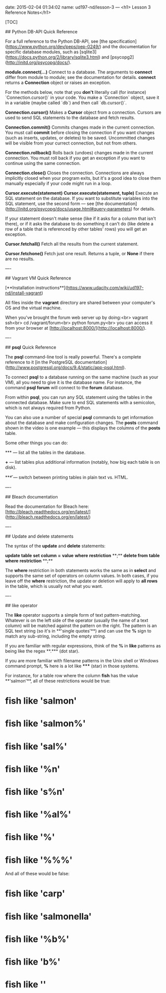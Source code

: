 date: 2015-02-04 01:34:02
name: ud197-nd/lesson-3
---
<h1> Lesson 3 Reference Notes</h1>

[TOC]

## Python DB-API Quick Reference

For a full reference to the Python DB-API, see [the specification](https://www.python.org/dev/peps/pep-0249/) and the documentation for specific database modules, such as [sqlite3](https://docs.python.org/2/library/sqlite3.html) and [psycopg2](http://initd.org/psycopg/docs/).

***module*.connect(...)**  
Connect to a database. The arguments to **connect** differ from module to module; see the documentation for details. **connect** returns a **Connection** object or raises an exception.

For the methods below, note that you *don't* literally call (for instance) `Connection.cursor()` in your code. You make a `Connection` object, save it in a variable (maybe called `db`) and then call `db.cursor()`.

**Connection.cursor()**  
Makes a **Cursor** object from a connection. Cursors are used to send SQL statements to the database and fetch results.

**Connection.commit()**  
Commits changes made in the current connection. You must call **commit** before closing the connection if you want changes (such as inserts, updates, or deletes) to be saved.  Uncommitted changes will be visible from your currect connection, but not from others.

**Connection.rollback()**  
Rolls back (undoes) changes made in the current connection. You must roll back if you get an exception if you want to continue using the same connection.

**Connection.close()**  
Closes the connection. Connections are always implicitly closed when your program exits, but it's a good idea to close them manually especially if your code might run in a loop.

**Cursor.execute(*statement*)**  
**Cursor.execute(*statement, tuple*)**  
Execute an SQL statement on the database. If you want to substitute variables into the SQL statement, use the second form — see [the documentation](http://initd.org/psycopg/docs/usage.html#query-parameters) for details.

If your statement doesn't make sense (like if it asks for a column that isn't there), or if it asks the database to do something it can't do (like delete a row of a table that is referenced by other tables' rows) you will get an exception.

**Cursor.fetchall()**  
Fetch all the results from the current statement.

**Cursor.fetchone()**  
Fetch just one result.  Returns a tuple, or **None** if there are no results.

----

## Vagrant VM Quick Reference

[**Installation instructions**](https://www.udacity.com/wiki/ud197-nd/install-vagrant)

All files inside the **vagrant** directory are shared between your computer's OS and the virtual machine.

When you've brought the forum web server up by doing:<br>
vagrant ssh<br>
cd /vagrant/forum<br>
python forum.py<br>
you can access it from your browser at [http://localhost:8000/](http://localhost:8000/).

----

## **psql** Quick Reference

The **psql** command-line tool is really powerful. There's a complete reference to it [in the PostgreSQL documentation](http://www.postgresql.org/docs/9.4/static/app-psql.html).

To connect **psql** to a database running on the same machine (such as your VM), all you need to give it is the database name. For instance, the command **psql forum** will connect to the **forum** database.

From within **psql**, you can run any SQL statement using the tables in the connected database. Make sure to end SQL statements with a semicolon, which is not always required from Python.

You can also use a number of special **psql** commands to get information about the database and make configuration changes. The **\d posts** command shown in the video is one example — this displays the columns of the **posts** table.

Some other things you can do:

**\dt** — list all the tables in the database.

**\dt+** — list tables plus additional information (notably, how big each table is on disk).

**\H** — switch between printing tables in plain text vs. HTML.

----

## Bleach documentation

Read the documentation for Bleach here: [http://bleach.readthedocs.org/en/latest/](http://bleach.readthedocs.org/en/latest/)

----

## Update and delete statements

The syntax of the **update** and **delete** statements:

**update** *table* **set** *column* **=** *value* **where** *restriction* **;**  
**delete from** *table* **where** *restriction* **;**

The **where** restriction in both statements works the same as in **select** and supports the same set of operators on column values.  In both cases, if you leave off the **where** restriction, the update or deletion will apply to *all rows* in the table, which is usually not what you want.

----

## like operator

The **like** operator supports a simple form of text pattern-matching. Whatever is on the left side of the operator (usually the name of a text column) will be matched against the pattern on the right. The pattern is an SQL text string (so it's in **'single quotes'**) and can use the **%** sign to match any sub-string, including the empty string.

If you are familiar with regular expressions, think of the **%** in **like** patterns as being like the regex **.*** (dot star).

If you are more familiar with filename patterns in the Unix shell or Windows command prompt, **%** here is a lot like ***** (star) in those systems.

For instance, for a table row where the column **fish** has the value **'salmon'**, all of these restrictions would be true:

* **fish like 'salmon'**
* **fish like 'salmon%'**
* **fish like 'sal%'**
* **fish like '%n'**
* **fish like 's%n'**
* **fish like '%al%'**
* **fish like '%'**
* **fish like '%%%'**

And all of these would be false:

* **fish like 'carp'**
* **fish like 'salmonella'**
* **fish like '%b%'**
* **fish like 'b%'**
* **fish like ''**
